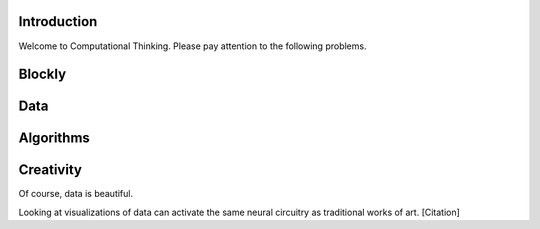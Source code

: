 Introduction
------------

Welcome to Computational Thinking. Please pay attention to the following problems.

.. context:: pollid1
   :scale: 10
   :allowcomment:

    On a scale from 1 to 10, how important do you think it is to have a polling directive in the Runestone Tools?
    
Blockly
-------

.. blockly:: blockly1

   * controls
   controls_if
   controls_repeat_ext
   ====
   * logic
   logic_compare
   ====
   * math
   math_number
   math_arithmetic
   ====
   * text
   text
   text_print
   ====
   variables

   preload::
   <xml>  
      <block type="variables_set" id="1" inline="true" x="25" y="9">    
         <field name="VAR">X</field>    
         <value name="VALUE">      
            <block type="math_number" id="2">
               <field name="NUM">10</field>
            </block>    
         </value>  
      </block>
   </xml>

Data
----

.. fillintheblank:: baseconvert1
   :correct: \\b31\\b
   :blankid: baseconvert1_ans1

   What is value of 25 expressed as an octal number (base 8) :textfield:`baseconvert1_ans1::mini`

Algorithms
----------

.. mchoicemf:: question1_1
   :answer_a: Python
   :answer_b: Java
   :answer_c: C
   :answer_d: ML
   :correct: a
   :feedback_a: Yes, Python is a great language to learn, whether you are a beginner or an experienced programmer.
   :feedback_b: Java is a good object oriented language but it has some details that make it hard for the beginner.
   :feedback_c: C is an imperative programming language that has been around for a long time, but it is not the one that we use.
   :feedback_d: No, ML is a functional programming language.  You can use Python to write functional programs as well.

   What programming language does this site help you to learn?

Creativity
----------

Of course, data is beautiful.

Looking at visualizations of data can activate the same neural circuitry as traditional works of art. [Citation]
